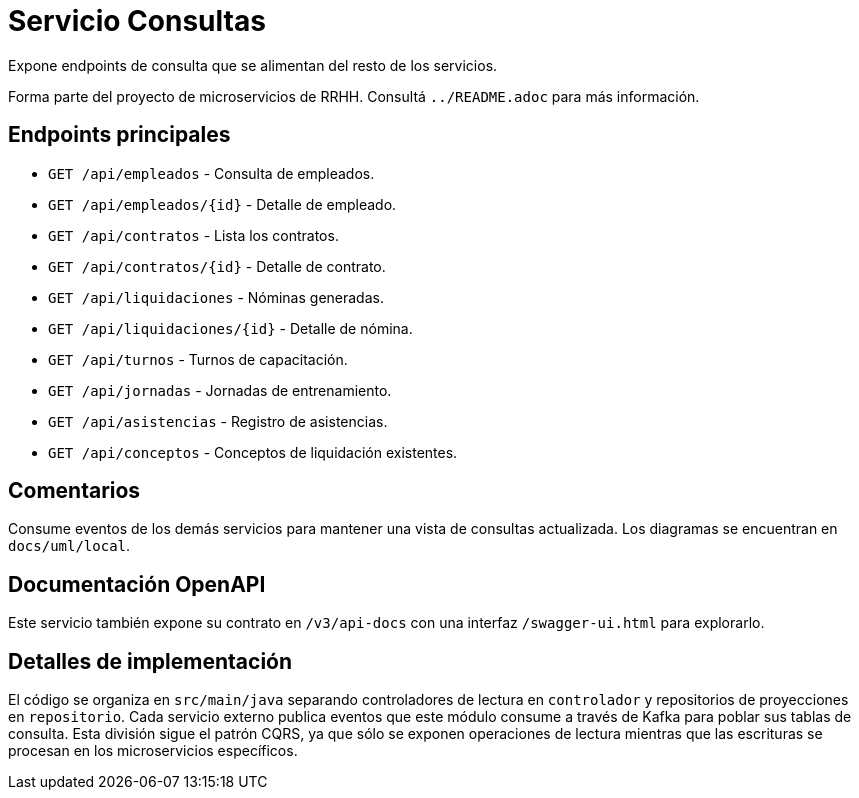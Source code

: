 = Servicio Consultas

Expone endpoints de consulta que se alimentan del resto de los servicios.

Forma parte del proyecto de microservicios de RRHH. Consultá `../README.adoc` para más información.

== Endpoints principales

* `GET /api/empleados` - Consulta de empleados.
* `GET /api/empleados/{id}` - Detalle de empleado.
* `GET /api/contratos` - Lista los contratos.
* `GET /api/contratos/{id}` - Detalle de contrato.
* `GET /api/liquidaciones` - Nóminas generadas.
* `GET /api/liquidaciones/{id}` - Detalle de nómina.
* `GET /api/turnos` - Turnos de capacitación.
* `GET /api/jornadas` - Jornadas de entrenamiento.
* `GET /api/asistencias` - Registro de asistencias.
* `GET /api/conceptos` - Conceptos de liquidación existentes.

== Comentarios

Consume eventos de los demás servicios para mantener una vista de consultas actualizada. Los diagramas se encuentran en `docs/uml/local`.

== Documentación OpenAPI

Este servicio también expone su contrato en `/v3/api-docs` con una interfaz
`/swagger-ui.html` para explorarlo.

== Detalles de implementación

El código se organiza en `src/main/java` separando controladores de lectura en `controlador` y repositorios de proyecciones en `repositorio`. Cada servicio externo publica eventos que este módulo consume a través de Kafka para poblar sus tablas de consulta. Esta división sigue el patrón CQRS, ya que sólo se exponen operaciones de lectura mientras que las escrituras se procesan en los microservicios específicos.
